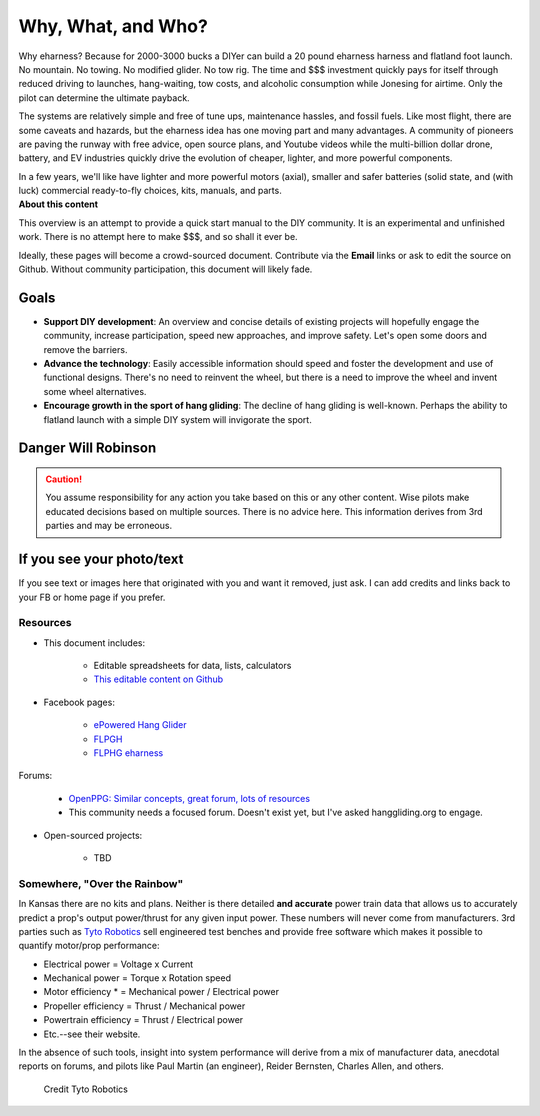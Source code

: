 ************************************************
Why, What, and Who?
************************************************

Why eharness? Because for 2000-3000 bucks a DIYer can build a 20 pound eharness harness and flatland foot launch. No mountain. No towing. No modified glider. No tow rig.  The time and $$$ investment quickly pays for itself through reduced driving to launches, hang-waiting, tow costs, and alcoholic consumption while Jonesing for airtime. Only the pilot can determine the ultimate payback.

The systems are relatively simple and free of tune ups, maintenance hassles, and fossil fuels. Like most flight, there are some caveats and hazards, but the eharness idea has one moving part and many advantages. A community of pioneers are paving the runway with free advice, open source plans, and Youtube videos while the multi-billion dollar drone, battery, and EV industries quickly drive the evolution of cheaper, lighter, and more powerful components. 

.. container:: twocol

.. container:: leftcolumn

   In a few years, we'll like have lighter and more powerful motors (axial), smaller and safer batteries (solid state, and (with luck) commercial ready-to-fly choices, kits, manuals, and parts.

.. container:: rightcolumn

   .. raw:: html

      <iframe width="560" height="315" src="https://www.youtube.com/embed/3sEZKbwZzG8" title="YouTube video player" frameborder="0" allow="accelerometer; autoplay; clipboard-write; encrypted-media; gyroscope; picture-in-picture" allowfullscreen></iframe>

      <div><p class="credit">Credit Reidar Bernsten</p></div>

.. container:: clear

   **About this content**

   This overview is an attempt to provide a quick start manual to the DIY community. It is an experimental and unfinished work. There is no attempt here to make $$$, and so shall it ever be.


   Ideally, these pages will become a crowd-sourced document. Contribute via the **Email** links or ask to edit the source on Github. Without community participation, this document will likely fade.



Goals
-----------------------

* **Support DIY development**: An overview and concise details of existing projects will hopefully engage the community, increase participation, speed new approaches, and improve safety. Let's open some doors and remove the barriers.
* **Advance the technology**: Easily accessible information should speed and foster the development and use of functional designs. There's no need to reinvent the wheel, but there is a need to improve the wheel and invent some wheel alternatives.
* **Encourage growth in the sport of hang gliding**: The decline of hang gliding is well-known. Perhaps the ability to flatland launch with a simple DIY system will invigorate the sport. 

Danger Will Robinson
---------------------------

.. caution:: You assume responsibility for any action you take based on this or any other content. Wise pilots make educated decisions based on multiple sources. There is no advice here. This information derives from 3rd parties and may be erroneous.

If you see your photo/text
------------------------------------

If you see text or images here that originated with you and want it removed, just ask. I can add credits and links back to your FB or home page if you prefer. 

Resources
==================

* This document includes: 

    * Editable spreadsheets for data, lists, calculators 
    * `This editable content on Github <https://github.com/teachamantofish/eharness>`_

* Facebook pages: 

   * `ePowered Hang Glider <https://www.facebook.com/groups/904566026835865>`_
   * `FLPGH <https://www.facebook.com/groups/FLPHG>`_
   * `FLPHG eharness <https://www.facebook.com/groups/668143127181552>`_

Forums: 

   * `OpenPPG: Similar concepts, great forum, lots of resources <https://openppg.com/?fbclid=IwAR04rX_1St1D1lqTpwBbaOdLskhpFOMahdXRiHXU1gmr4fSlUv0pwsC-RQg>`_
   * This community needs a focused forum. Doesn't exist yet, but I've asked hanggliding.org to engage.

* Open-sourced projects:

   * TBD

Somewhere, "Over the Rainbow"
====================================

In Kansas there are no kits and plans. Neither is there detailed **and accurate** power train data that allows us to accurately predict a prop's output power/thrust for any given input power. These numbers will never come from manufacturers. 3rd parties such as  `Tyto Robotics <https://database.tytorobotics.com/>`_ sell engineered test benches and provide free software which makes it possible to quantify motor/prop performance: 

* Electrical power = Voltage x Current
* Mechanical power = Torque x Rotation speed
* Motor efficiency * = Mechanical power / Electrical power
* Propeller efficiency = Thrust / Mechanical power
* Powertrain efficiency = Thrust / Electrical power
* Etc.--see their website.

In the absence of such tools, insight into system performance will derive from a mix of manufacturer data, anecdotal reports on forums, and pilots like Paul Martin (an engineer), Reider Bernsten, Charles Allen, and others.

.. figure:: images/tyto1.png
   :scale: 80%

   Credit Tyto Robotics






